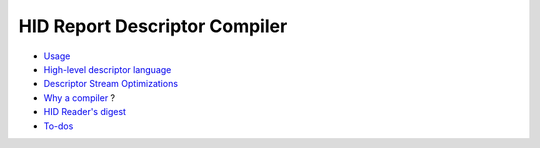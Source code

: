 ================================
 HID Report Descriptor Compiler
================================

* `Usage`_
* `High-level descriptor language`_
* `Descriptor Stream Optimizations`_
* `Why a compiler`_ ?
* `HID Reader's digest`_
* `To-dos`_

.. _`Why a compiler`: why.rst
.. _Usage: usage.rst
.. _`Descriptor Stream Optimizations`: optimizations.rst
.. _`High-level descriptor language`: descriptor.rst
.. _`To-dos`: todo.rst
.. _`HID Reader's digest`: hid.rst
